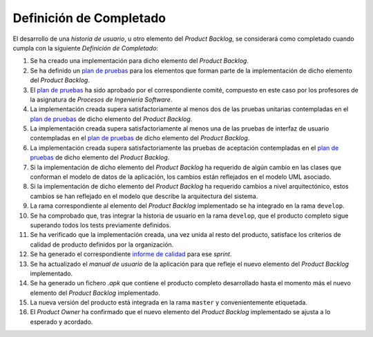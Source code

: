﻿===========================
 Definición de Completado
===========================

.. _plan de pruebas: ../evaluation/procesos/index.html#planes-de-prueba
.. _informe de calidad: ../quality/index.html#informe-de-calidad

El desarrollo de una *historia de usuario*, u otro elemento del *Product Backlog*, se considerará como completado cuando cumpla con la siguiente *Definición de Completado*:

#. Se ha creado una implementación para dicho elemento del *Product Backlog*.
#. Se ha definido un `plan de pruebas`_ para los elementos que forman parte de la implementación de dicho elemento del *Product Backlog*.
#. El `plan de pruebas`_ ha sido aprobado por el correspondiente comité, compuesto en este caso por los profesores de la asignatura de *Procesos de Ingeniería Software*.
#. La implementación creada supera satisfactoriamente al menos dos de las pruebas unitarias contempladas en el `plan de pruebas`_ de dicho elemento del *Product Backlog*.
#. La implementación creada supera satisfactoriamente al menos una de las pruebas de interfaz de usuario contempladas en el `plan de pruebas`_ de dicho elemento del *Product Backlog*.
#. La implementación creada supera satisfactoriamente las pruebas de aceptación contempladas en el `plan de pruebas`_ de dicho elemento del *Product Backlog*.
#. Si la implementación de dicho elemento del *Product Backlog* ha requerido de algún cambio en las clases que conforman el modelo de datos de la aplicación, los cambios están reflejados en el modelo UML asociado.
#. Si la implementación de dicho elemento del *Product Backlog* ha requerido cambios a nivel arquitectónico, estos cambios se han reflejado en el modelo que describe la arquitectura del sistema.
#. La rama correspondiente al elemento del *Product Backlog* implementado se ha integrado en la rama ``develop``.
#. Se ha comprobado que, tras integrar la historia de usuario en la rama ``develop``, que el producto completo sigue superando todos los tests previamente definidos.
#. Se ha verificado que la implementación creada, una vez unida al resto del producto, satisface los criterios de calidad de producto definidos por la organización.
#. Se ha generado el correspondiente `informe de calidad`_ para ese *sprint*.
#. Se ha actualizado el *manual de usuario* de la aplicación para que refleje el nuevo elemento del *Product Backlog* implementado.
#. Se ha generado un fichero *.apk*  que contiene el producto completo desarrollado hasta el momento más el nuevo elemento del *Product Backlog* implementado.
#. La nueva versión del producto está integrada en la rama ``master`` y convenientemente etiquetada.
#. El *Product Owner* ha confirmado que el nuevo elemento del *Product Backlog* implementado se ajusta a lo esperado y acordado.
